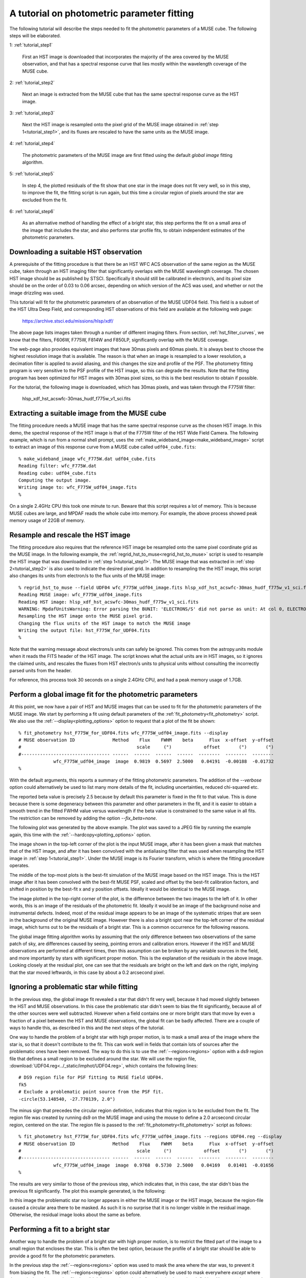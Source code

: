 .. _tutorial:

A tutorial on photometric parameter fitting
===========================================

The following tutorial will describe the steps needed to fit the
photometric parameters of a MUSE cube. The following steps will be
elaborated.

1: :ref:`tutorial_step1`

   First an HST image is downloaded that incorporates the majority of
   the area covered by the MUSE observation, and that has a spectral
   response curve that lies mostly within the wavelength coverage of
   the MUSE cube.

2: :ref:`tutorial_step2`

   Next an image is extracted from the MUSE cube that has the same
   spectral response curve as the HST image.


3: :ref:`tutorial_step3`

   Next the HST image is resampled onto the pixel grid of the MUSE
   image obtained in :ref:`step 1<tutorial_step1>`, and its fluxes are
   rescaled to have the same units as the MUSE image.

4: :ref:`tutorial_step4`

   The photometric parameters of the MUSE image are first fitted
   using the default *global image* fitting algorithm.

5: :ref:`tutorial_step5`

   In step 4, the plotted residuals of the fit show that one star in
   the image does not fit very well, so in this step, to improve the
   fit, the fitting script is run again, but this time a circular
   region of pixels around the star are excluded from the fit.

6: :ref:`tutorial_step6`

   As an alternative method of handling the effect of a bright star,
   this step performs the fit on a small area of the image that
   includes the star, and also performs star profile fits, to obtain
   independent estimates of the photometric parameters.

.. _tutorial_step1:

Downloading a suitable HST observation
--------------------------------------

A prerequisite of the fitting procedure is that there be an HST WFC
ACS observation of the same region as the MUSE cube, taken through an
HST imaging filter that significantly overlaps with the MUSE
wavelength coverage. The chosen HST image should be as published by
STSCI. Specifically it should still be calibrated in electron/s, and
its pixel size should be on the order of 0.03 to 0.06 arcsec,
depending on which version of the ACS was used, and whether or not the
image drizzling was used.

This tutorial will fit for the photometric parameters of an
observation of the MUSE UDF04 field. This field is a subset of the HST
Ultra Deep Field, and corresponding HST observations of this field are
available at the following web page:

  https://archive.stsci.edu/missions/hlsp/xdf/

The above page lists images taken through a number of different
imaging filters.  From section, :ref:`hst_filter_curves`, we know that
the filters, F606W, F775W, F814W and F850LP, significantly overlap
with the MUSE coverage.

The web-page also provides equivalent images that have 30mas pixels
and 60mas pixels. It is always best to choose the highest resolution
image that is available. The reason is that when an image is resampled
to a lower resolution, a decimation filter is applied to avoid
aliasing, and this changes the size and profile of the PSF. The
photometry fitting program is very sensitive to the PSF profile of the
HST image, so this can degrade the results. Note that the fitting
program has been optimized for HST images with 30mas pixel sizes, so
this is the best resolution to obtain if possible.

For the tutorial, the following image is downloaded, which has 30mas
pixels, and was taken through the F775W filter:

  hlsp_xdf_hst_acswfc-30mas_hudf_f775w_v1_sci.fits

.. _tutorial_step2:

Extracting a suitable image from the MUSE cube
----------------------------------------------

The fitting procedure needs a MUSE image that has the same spectral
response curve as the chosen HST image. In this demo, the spectral
response of the HST image is that of the F775W filter of the HST Wide
Field Camera. The following example, which is run from a normal shell
prompt, uses the :ref:`make_wideband_image<make_wideband_image>`
script to extract an image of this response curve from a MUSE cube
called ``udf04_cube.fits``::

  % make_wideband_image wfc_F775W.dat udf04_cube.fits 
  Reading filter: wfc_F775W.dat
  Reading cube: udf04_cube.fits
  Computing the output image.
  Writing image to: wfc_F775W_udf04_image.fits
  %

On a single 2.4GHz CPU this took one minute to run. Beware that this
script requires a lot of memory. This is because MUSE cubes are large,
and MPDAF reads the whole cube into memory. For example, the above
process showed peak memory usage of 22GB of memory.

.. _tutorial_step3:

Resample and rescale the HST image
----------------------------------

The fitting procedure also requires that the reference HST image be
resampled onto the same pixel coordinate grid as the MUSE image. In
the following example, the
:ref:`regrid_hst_to_muse<regrid_hst_to_muse>` script is used to
resample the HST image that was downloaded in :ref:`step
1<tutorial_step1>`. The MUSE image that was extracted in :ref:`step
2<tutorial_step2>` is also used to indicate the desired pixel grid.
In addition to resampling the the HST image, this script also changes
its units from electron/s to the flux units of the MUSE image::

  % regrid_hst_to_muse --field UDF04 wfc_F775W_udf04_image.fits hlsp_xdf_hst_acswfc-30mas_hudf_f775w_v1_sci.fits
  Reading MUSE image: wfc_F775W_udf04_image.fits
  Reading HST image: hlsp_xdf_hst_acswfc-30mas_hudf_f775w_v1_sci.fits
  WARNING: MpdafUnitsWarning: Error parsing the BUNIT: 'ELECTRONS/S' did not parse as unit: At col 0, ELECTRONS is not a valid unit. Did you mean electron? [mpdaf.obj.data]
  Resampling the HST image onto the MUSE pixel grid.
  Changing the flux units of the HST image to match the MUSE image
  Writing the output file: hst_F775W_for_UDF04.fits
  %

Note that the warning message about electrons/s units can safely be
ignored. This comes from the astropy.units module when it reads the
FITS header of the HST image. The script knows what the actual units
are in HST images, so it ignores the claimed units, and rescales the
fluxes from HST electron/s units to physical units without consulting
the incorrectly parsed units from the header.

For reference, this process took 30 seconds on a single 2.4GHz CPU,
and had a peak memory usage of 1.7GB.

.. _tutorial_step4:

Perform a global image fit for the photometric parameters
---------------------------------------------------------

At this point, we now have a pair of HST and MUSE images that can be
used to fit for the photometric parameters of the MUSE image. We start
by performing a fit using default parameters of the
:ref:`fit_photometry<fit_photometry>` script. We also use the
:ref:`--display<plotting_options>` option to request that a plot of
the fit be shown::

  % fit_photometry hst_F775W_for_UDF04.fits wfc_F775W_udf04_image.fits --display
  # MUSE observation ID              Method    Flux    FWHM    beta      Flux  x-offset  y-offset
  #                                           scale     (")            offset       (")       (")
  #--------------------------------- ------  ------  ------  ------  --------  --------  --------
               wfc_F775W_udf04_image  image  0.9819  0.5697  2.5000   0.04191  -0.00188  -0.01732
  %

With the default arguments, this reports a summary of the fitting
photometric parameters. The addition of the `--verbose` option could
alternatively be used to list many more details of the fit, including
uncertainties, reduced chi-squared etc.

The reported beta value is precisely 2.5 because by default this
parameter is fixed in the fit to that value. This is done because
there is some degeneracy between this parameter and other parameters
in the fit, and it is easier to obtain a smooth trend in the fitted
FWHM value versus wavelength if the beta value is constrained to the
same value in all fits. The restriction can be removed by adding the
option `--fix_beta=none`.

The following plot was generated by the above example. The plot was
saved to a JPEG file by running the example again, this time with the
:ref:`--hardcopy<plotting_options>` option.

.. image:: ../_static/imphot/tutorial_image1.jpg

The image shown in the top-left corner of the plot is the input MUSE
image, after it has been given a mask that matches that of the HST
image, and after it has been convolved with the antialiasing filter
that was used when resampling the HST image in :ref:`step
1<tutorial_step1>`. Under the MUSE image is its Fourier transform,
which is where the fitting procedure operates.

The middle of the top-most plots is the best-fit simulation of the
MUSE image based on the HST image. This is the HST image after it has
been convolved with the best-fit MUSE PSF, scaled and offset by the
best-fit calibration factors, and shifted in position by the best-fit
x and y position offsets. Ideally it would be identical to the MUSE
image.

The image plotted in the top-right corner of the plot, is the
difference between the two images to the left of it. In other words,
this is an image of the residuals of the photometric fit. Ideally it
would be an image of the background noise and instrumental
defects. Indeed, most of the residual image appears to be an image of
the systematic stripes that are seen in the background of the original
MUSE image. However there is also a bright spot near the top-left
corner of the residual image, which turns out to be the residuals of a
bright star. This is a common occurrence for the following reasons.

The global image fitting algorithm works by assuming that the only
difference between two observations of the same patch of sky, are
differences caused by seeing, pointing errors and calibration
errors. However if the HST and MUSE observations are performed at
different times, then this assumption can be broken by any variable
sources in the field, and more importantly by stars with significant
proper motion. This is the explanation of the residuals in the above
image. Looking closely at the residual plot, one can see that the
residuals are bright on the left and dark on the right, implying that
the star moved leftwards, in this case by about a 0.2 arcsecond pixel.

.. _tutorial_step5:

Ignoring a problematic star while fitting
-----------------------------------------

In the previous step, the global image fit revealed a star that didn't
fit very well, because it had moved slightly between the HST and MUSE
observations.  In this case the problematic star didn't seem to bias
the fit significantly, because all of the other sources were well
subtracted. However when a field contains one or more bright stars
that move by even a fraction of a pixel between the HST and MUSE
observations, the global fit can be badly affected. There are a couple
of ways to handle this, as described in this and the next steps of the
tutorial.

One way to handle the problem of a bright star with high proper
motion, is to mask a small area of the image where the star is, so
that it doesn't contribute to the fit. This can work well in fields
that contain lots of sources after the problematic ones have been
removed. The way to do this is to use the :ref:`--regions<regions>`
option with a ds9 region file that defines a small region to be
excluded around the star. We will use the region file,
:download:`UDF04.reg<../_static/imphot/UDF04.reg>`, which contains the following
lines::

  # DS9 region file for PSF fitting to MUSE field UDF04.
  fk5
  # Exclude a problematic point source from the PSF fit.
  -circle(53.148540, -27.770139, 2.0")

The minus sign that precedes the circular region definition, indicates
that this region is to be excluded from the fit. The region file was
created by running ds9 on the MUSE image and using the mouse to define
a 2.0 arcsecond circular region, centered on the star. The region file
is passed to the :ref:`fit_photometry<fit_photometry>` script as
follows::

  % fit_photometry hst_F775W_for_UDF04.fits wfc_F775W_udf04_image.fits --regions UDF04.reg --display
  # MUSE observation ID              Method    Flux    FWHM    beta      Flux  x-offset  y-offset
  #                                           scale     (")            offset       (")       (")
  #--------------------------------- ------  ------  ------  ------  --------  --------  --------
               wfc_F775W_udf04_image  image  0.9768  0.5730  2.5000   0.04169   0.01401  -0.01656
  %

The results are very similar to those of the previous step, which
indicates that, in this case, the star didn't bias the previous fit
significantly. The plot this example generated, is the following:

.. image:: ../_static/imphot/tutorial_image2.jpg

In this image the problematic star no longer appears in either the
MUSE image or the HST image, because the region-file caused a circular
area there to be masked. As such it is no surprise that it is no
longer visible in the residual image. Otherwise, the residual image
looks about the same as before.

.. _tutorial_step6:

Performing a fit to a bright star
---------------------------------

Another way to handle the problem of a bright star with high proper
motion, is to restrict the fitted part of the image to a small region
that encloses the star. This is often the best option, because the
profile of a bright star should be able to provide a good fit for the
photometric parameters.

In the previous step the :ref:`--regions<regions>` option was used to
mask the area where the star was, to prevent it from biasing the
fit. The :ref:`--regions<regions>` option could alternatively be used
to mask everywhere *except* where the star is, by using a region file
that didn't have a minus sign before the circular region
definition. However a better, and more convenient approach is to use
the :ref:`--star<star_fitting>` option. This takes the star position
and the radius of the region around it to include in the fit, and
since this is given on the command-line, there is no need for a region
file::

  % fit_photometry hst_F775W_for_UDF04.fits wfc_F775W_udf04_image.fits --star 53.148540 -27.770139 3.0 --display
  # MUSE observation ID              Method    Flux    FWHM    beta      Flux  x-offset  y-offset
  #                                           scale     (")            offset       (")       (")
  #--------------------------------- ------  ------  ------  ------  --------  --------  --------
               wfc_F775W_udf04_image  image  1.1581  0.5711  2.5000   0.08863  -0.13003  -0.02434
               wfc_F775W_udf04_image  stars  1.2289  0.5658  2.5000   0.06651  -0.13615  -0.02581
  %

Note that this generated two lines of fitted photometric
parameters. On the first line the *Method* column says *image*, which
indicates that the parameters were fitted by the global image fitting
algorithm. On the second line the *Method* column says *stars*, which
indicates that the parameters there were fitted by fitting Moffat PSF
profiles to the same star in the HST and the MUSE images, and
comparing the results. In principle, if the star is bright and it
really is a point source in both images, then the results of the two
techniques should be the same. In this case the results are very
similar, apart from a 6% difference in the fitted scale factors.

In both sets of fitted parameters, the scale factor is about 20%
higher than in the previous fits that operated on the whole
image. This turns out to be a typical feature of star fits. It implies
is that either the fluxes of the star in the HST image are lower than
expected, or that the fluxes of stars in MUSE images are larger than
expected. This does not appear to be a saturation phenomenon, because
it doesn't appear to worsen with increasing stellar flux.

So far this algorithm has only been tested on fields in the HST UDF,
and the HST UDF images are the accumulation of a decade of individual
observations, so one possible explanation for the high scale factor
for star fits, is that either proper-motion or parallax-induced motion
of nearby stars in the UDF, has smeared the flux of the stars in the
HST images, widening their profiles in one direction and reducing
their apparent peak fluxes. There is indeed evidence for such widening
along one direction when the 2D residuals of the fits to bright stars
are examined closely.  If this positional explanation is correct, then
the increase in the scale factor on a given star should be the same at
all wavelengths, and affect all MUSE images equally, so useful
comparisons of the scale factor can still be made between different
MUSE exposures of a field.

The above example generated two plot files. The first showed the
result of the image fitting algorithm, showing just the small area of
the image that the fit was performed on:

.. image:: ../_static/imphot/tutorial_image3.jpg

The second plot file shows the Moffat profile fit to the star in the
MUSE image, followed by the  Moffat profile fit to the star in the
HST image.

.. image:: ../_static/imphot/tutorial_image4.jpg
